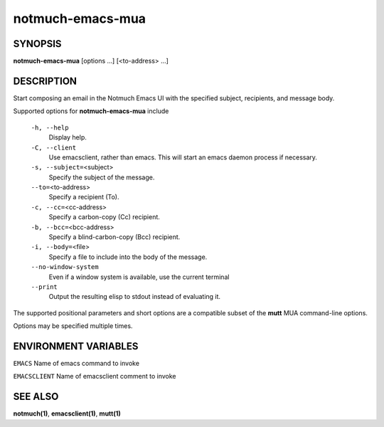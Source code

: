 =================
notmuch-emacs-mua
=================

SYNOPSIS
========

**notmuch-emacs-mua** [options ...] [<to-address> ...]

DESCRIPTION
===========

Start composing an email in the Notmuch Emacs UI with the specified
subject, recipients, and message body.

Supported options for **notmuch-emacs-mua** include

    ``-h, --help``
        Display help.

    ``-C, --client``
        Use emacsclient, rather than emacs. This will start
        an emacs daemon process if necessary.

    ``-s, --subject=``\ <subject>
        Specify the subject of the message.

    ``--to=``\ <to-address>
        Specify a recipient (To).

    ``-c, --cc=``\ <cc-address>
        Specify a carbon-copy (Cc) recipient.

    ``-b, --bcc=``\ <bcc-address>
        Specify a blind-carbon-copy (Bcc) recipient.

    ``-i, --body=``\ <file>
        Specify a file to include into the body of the message.

    ``--no-window-system``
        Even if a window system is available, use the current terminal

    ``--print``
        Output the resulting elisp to stdout instead of evaluating it.

The supported positional parameters and short options are a compatible
subset of the **mutt** MUA command-line options.

Options may be specified multiple times.

ENVIRONMENT VARIABLES
=====================

``EMACS``
Name of emacs command to invoke

``EMACSCLIENT``
Name of emacsclient comment to invoke

SEE ALSO
========

**notmuch(1)**, **emacsclient(1)**, **mutt(1)**
